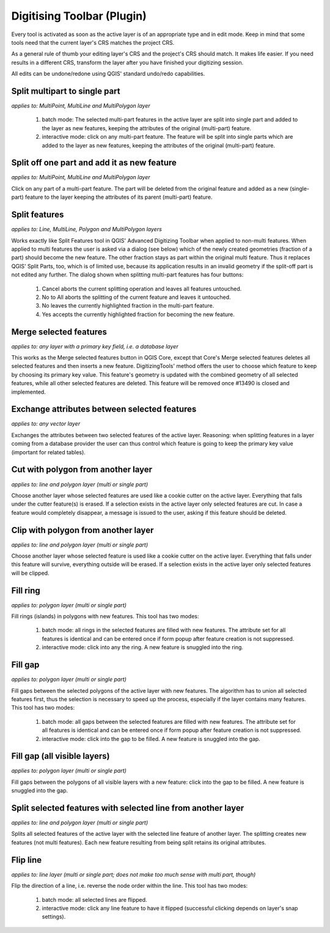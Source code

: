===========================
Digitising Toolbar (Plugin)
===========================

Every tool is activated as soon as the active layer is of an appropriate type and in edit mode. Keep in mind that some tools need that the current layer's CRS matches the project CRS.

As a general rule of thumb your editing layer's CRS and the project's CRS should match. It makes life easier. If you need results in a different CRS, transform the layer after you have finished your digitizing session.

All edits can be undone/redone using QGIS' standard undo/redo capabilities.

Split multipart to single part
-------------------------------

*applies to: MultiPoint, MultiLine and MultiPolygon layer*

    #. batch mode: The selected multi-part features in the active layer are split into single part and added to the layer as new features, keeping the attributes of the original (multi-part) feature.
    #. interactive mode: click on any multi-part feature. The feature will be split into single parts which are added to the layer as new features, keeping the attributes of the original (multi-part) feature.

Split off one part and add it as new feature
--------------------------------------------

*applies to: MultiPoint, MultiLine and MultiPolygon layer*

Click on any part of a multi-part feature. The part will be deleted from the original feature and added as a new (single-part) feature to the layer keeping the attributes of its parent (multi-part) feature.

Split features
--------------

*applies to: Line, MultiLine, Polygon and MultiPolygon layers*

Works exactly like Split Features tool in QGIS' Advanced Digitizing Toolbar when applied to non-multi features. When applied to multi features the user is asked via a dialog (see below) which of the newly created geometries (fraction of a part) should become the new feature. The other fraction stays as part within the original multi feature. Thus it replaces QGIS' Split Parts, too, which is of limited use, because its application results in an invalid geometry if the split-off part is not edited any further. The dialog shown when splitting multi-part features has four buttons:

    #. Cancel aborts the current splitting operation and leaves all features untouched.
    #. No to All aborts the splitting of the current feature and leaves it untouched.
    #. No leaves the currently highlighted fraction in the multi-part feature.
    #. Yes accepts the currently highlighted fraction for becoming the new feature.

Merge selected features
-----------------------

*applies to: any layer with a primary key field, i.e. a database layer*

This works as the Merge selected features button in QGIS Core, except that Core's Merge selected features deletes all selected features and then inserts a new feature. DigitizingTools' method offers the user to choose which feature to keep by choosing its primary key value. This feature's geometry is updated with the combined geometry of all selected features, while all other selected features are deleted. This feature will be removed once #13490 is closed and implemented.

Exchange attributes between selected features
---------------------------------------------

*applies to: any vector layer*

Exchanges the attributes between two selected features of the active layer. Reasoning: when splitting features in a layer coming from a database provider the user can thus control which feature is going to keep the primary key value (important for related tables).

Cut with polygon from another layer
-----------------------------------

*applies to: line and polygon layer (multi or single part)*

Choose another layer whose selected features are used like a cookie cutter on the active layer. Everything that falls under the cutter feature(s) is erased. If a selection exists in the active layer only selected features are cut. In case a feature would completely disappear, a message is issued to the user, asking if this feature should be deleted.

Clip with polygon from another layer
------------------------------------

*applies to: line and polygon layer (multi or single part)*

Choose another layer whose selected feature is used like a cookie cutter on the active layer. Everything that falls under this feature will survive, everything outside will be erased. If a selection exists in the active layer only selected features will be clipped.

Fill ring
---------

*applies to: polygon layer (multi or single part)*

Fill rings (islands) in polygons with new features. This tool has two modes:

    #. batch mode: all rings in the selected features are filled with new features. The attribute set for all features is identical and can be entered once if form popup after feature creation is not suppressed.
    #. interactive mode: click into any the ring. A new feature is snuggled into the ring.

Fill gap
--------

*applies to: polygon layer (multi or single part)*

Fill gaps between the selected polygons of the active layer with new features. The algorithm has to union all selected features first, thus the selection is necessary to speed up the process, especially if the layer contains many features. This tool has two modes:

    #. batch mode: all gaps between the selected features are filled with new features. The attribute set for all features is identical and can be entered once if form popup after feature creation is not suppressed.
    #. interactive mode: click into the gap to be filled. A new feature is snuggled into the gap.

Fill gap (all visible layers)
-----------------------------

*applies to: polygon layer (multi or single part)*

Fill gaps between the polygons of all visible layers with a new feature: click into the gap to be filled. A new feature is snuggled into the gap.

Split selected features with selected line from another layer
-------------------------------------------------------------

*applies to: line and polygon layer (multi or single part)*

Splits all selected features of the active layer with the selected line feature of another layer. The splitting creates new features (not multi features). Each new feature resulting from being split retains its original attributes.

Flip line
---------

*applies to: line layer (multi or single part; does not make too much sense with multi part, though)*

Flip the direction of a line, i.e. reverse the node order within the line. This tool has two modes:

    #. batch mode: all selected lines are flipped.
    #. interactive mode: click any line feature to have it flipped (successful clicking depends on layer's snap settings).

